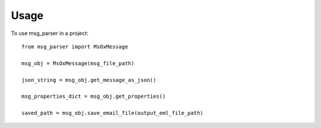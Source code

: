 =====
Usage
=====

To use msg_parser in a project::

    from msg_parser import MsOxMessage

    msg_obj = MsOxMessage(msg_file_path)

    json_string = msg_obj.get_message_as_json()

    msg_properties_dict = msg_obj.get_properties()

    saved_path = msg_obj.save_email_file(output_eml_file_path)
